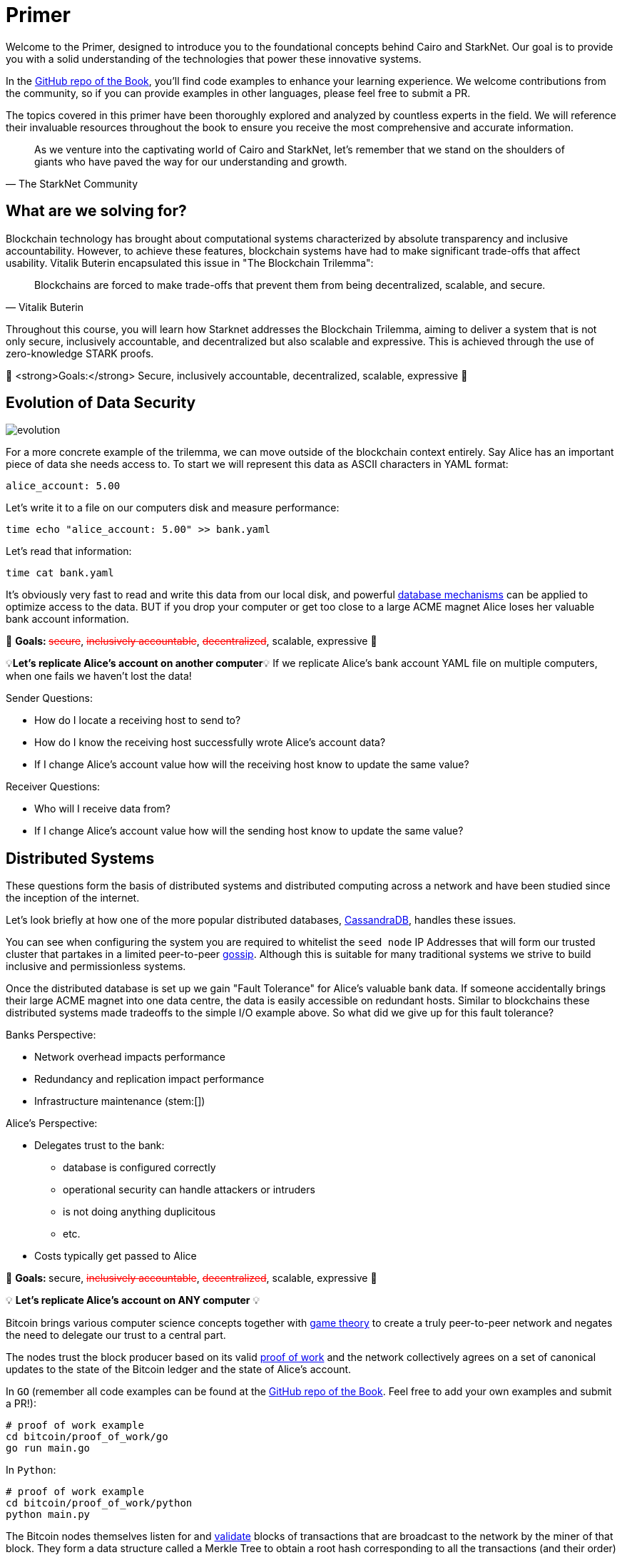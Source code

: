 [id="index"]

= Primer

Welcome to the Primer, designed to introduce you to the foundational concepts behind Cairo and StarkNet. Our goal is to provide you with a solid understanding of the technologies that power these innovative systems.

In the https://github.com/starknet-edu/starknetbook/tree/main/chapters/modules/primer/pages[GitHub repo of the Book], you'll find code examples to enhance your learning experience. We welcome contributions from the community, so if you can provide examples in other languages, please feel free to submit a PR.

The topics covered in this primer have been thoroughly explored and analyzed by countless experts in the field. We will reference their invaluable resources throughout the book to ensure you receive the most comprehensive and accurate information.

[quote, The StarkNet Community]
____
As we venture into the captivating world of Cairo and StarkNet, let's remember that we stand on the shoulders of giants who have paved the way for our understanding and growth.
____


== What are we solving for?

Blockchain technology has brought about computational systems characterized by absolute transparency and inclusive accountability. However, to achieve these features, blockchain systems have had to make significant trade-offs that affect usability. Vitalik Buterin encapsulated this issue in "The Blockchain Trilemma":

[quote, Vitalik Buterin]
____
Blockchains are forced to make trade-offs that prevent them from being decentralized, scalable, and secure.
____

Throughout this course, you will learn how Starknet addresses the Blockchain Trilemma, aiming to deliver a system that is not only secure, inclusively accountable, and decentralized but also scalable and expressive. This is achieved through the use of zero-knowledge STARK proofs.

🎯 <strong>Goals:</strong> Secure, inclusively accountable, decentralized, scalable, expressive 🎯


== Evolution of Data Security

image::evolution.png[evolution]

For a more concrete example of the trilemma, we can move outside of the blockchain context entirely.
Say Alice has an important piece of data she needs access to.
To start we will represent this data as ASCII characters in YAML format:

[,yaml]
----
alice_account: 5.00
----

Let's write it to a file on our computers disk and measure performance:

[,bash]
----
time echo "alice_account: 5.00" >> bank.yaml
----

Let's read that information:

[,bash]
----
time cat bank.yaml
----

It's obviously very fast to read and write this data from our local disk, and powerful https://www.postgresql.org[database mechanisms] can be applied to optimize access to the data.
BUT if you drop your computer or get too close to a large ACME magnet Alice loses her valuable bank account information.

🎯 +++<strong>+++Goals: +++</strong>+++ +++<s style="color: red">+++secure+++</s>+++, +++<s style="color: red">+++inclusively accountable+++</s>+++, +++<s style="color: red">+++decentralized+++</s>+++, scalable, expressive 🎯

💡*Let's replicate Alice's account on another computer*💡 If we replicate Alice's bank account YAML file on multiple computers, when one fails we haven't lost the data!

Sender Questions:

* How do I locate a receiving host to send to?
* How do I know the receiving host successfully wrote Alice's account data?
* If I change Alice's account value how will the receiving host know to update the same value?

Receiver Questions:

* Who will I receive data from?
* If I change Alice's account value how will the sending host know to update the same value?


== Distributed Systems

These questions form the basis of distributed systems and distributed computing across a network and have been studied since the inception of the internet.

Let's look briefly at how one of the more popular distributed databases, https://cassandra.apache.org/doc/latest/cassandra/getting_started/configuring.html[CassandraDB], handles these issues.

You can see when configuring the system you are required to whitelist the `seed node` IP Addresses that will form our trusted cluster that partakes in a limited peer-to-peer https://www.linkedin.com/pulse/gossip-protocol-inside-apache-cassandra-soham-saha[gossip].
Although this is suitable for many traditional systems we strive to build inclusive and permissionless systems.

Once the distributed database is set up we gain "Fault Tolerance" for Alice's valuable bank data.
If someone accidentally brings their large ACME magnet into one data centre, the data is easily accessible on redundant hosts.
Similar to blockchains these distributed systems made tradeoffs to the simple I/O example above.
So what did we give up for this fault tolerance?

Banks Perspective:

* Network overhead impacts performance
* Redundancy and replication impact performance
* Infrastructure maintenance (stem:[])

Alice's Perspective:

* Delegates trust to the bank:
 ** database is configured correctly
 ** operational security can handle attackers or intruders
 ** is not doing anything duplicitous
 ** etc.
* Costs typically get passed to Alice

🎯 +++<strong>+++Goals: +++</strong>+++ secure, +++<s style="color: red">+++inclusively accountable+++</s>+++, +++<s style="color: red">+++decentralized+++</s>+++, scalable, expressive 🎯

💡 *Let's replicate Alice's account on ANY computer* 💡

Bitcoin brings various computer science concepts together with https://en.wikipedia.org/wiki/Game_theory[game theory] to create a truly peer-to-peer network and negates the need to delegate our trust to a central part.

The nodes trust the block producer based on its valid https://github.com/starknet-edu/starknetbook/tree/main/chapters/modules/primer/pages/bitcoin/proof_of_work[proof of work] and the network collectively agrees on a set of canonical updates to the state of the Bitcoin ledger and the state of Alice's account.

In `GO` (remember all code examples can be found at the https://github.com/starknet-edu/starknetbook/tree/main[GitHub repo of the Book]. Feel free to add your own examples and submit a PR!):

[,bash]
----
# proof of work example
cd bitcoin/proof_of_work/go
go run main.go
----

In `Python`:

[,bash]
----
# proof of work example
cd bitcoin/proof_of_work/python
python main.py
----

The Bitcoin nodes themselves listen for and https://github.com/starknet-edu/starknetbook/tree/main/chapters/modules/primer/pages/bitcoin/block_verification[validate] blocks of transactions that are broadcast to the network by the miner of that block. They form a data structure called a Merkle Tree to obtain a root hash corresponding to all the transactions (and their order) in that block. If one tx changes by even a single bit the Merkle root will be completely different.

In `GO`:

[,bash]
----
# block verification example
cd bitcoin/block_verification/go && go mod tidy
go run main.go utils.go
----

In `Rust`:

[,bash]
----
cd block_verification/rust/
cargo run
# or run the tests with
cargo test
----

Alice's information gets formatted as a https://en.wikipedia.org/wiki/Unspent_transaction_output[UTXO] and is replicated on all of the https://bitnodes.io[nodes] on the Bitcoin network.
She can even validate that everything is accurate herself by rehashing the Merkle tree of every block of transactions from genesis to now.

🎉 *NO DELEGATION OF TRUST* 🎉 Let's revisit the trilemma.
What did we give up to get this trustless data security?

* Miners expend energy as they attempt to get the nonce
* Full trustless verification requires EACH node to replicate the canonical state:
 ** hash the Merkle tree of transactions
 ** hash the block header

Full Node Size: ~405GB

For a naive demonstration of "The Evolution of Data Security" run the following:

[,bash]
----
cd bitcoin/block_verification/go && go mod tidy
go test ./... -bench=. -count 5
----

🎯 +++<strong>+++Goals: +++</strong>+++ secure, inclusively accountable, decentralized, +++<s style="color: red">+++scalable+++</s>+++, +++<s style="color: red">+++expressive+++</s>+++ 🎯

💡 *Let's let Alice use her data* 💡

== Smart Contracts

Smart contracts were first proposed by https://www.fon.hum.uva.nl/rob/Courses/InformationInSpeech/CDROM/Literature/LOTwinterschool2006/szabo.best.vwh.net/smart.contracts.html[Nick Szabo] as a transaction protocol that executes the terms of a contract, giving all parties transparency into the rule set and execution.
Bitcoin facilitates a limited version of https://ethereum.org/en/whitepaper/#scripting[smart contracts], but the expressive smart contract model of Ethereum has been more widely adopted.

== Ethereum

Ethereum provides a platform to implement these smart contracts with the use of the https://github.com/starknet-edu/starknetbook/tree/main/chapters/modules/primer/pages/bitcoin/block_verification[Ethereum Virtual Machine].
In the Ethereum paradigm, Alice's bank account information is stored in a 20-byte address called an https://ethereum.org/en/whitepaper/#ethereum-accounts[account].
Her account balance along with a few more fields (nonce, storageRoot, codeHash) becomes a "node" in a data structure called a Patricia Trie where PATRICIA stands for "Practical Algorithm to Retrieve Information Coded in Alphanumeric".

This `Trie` is a specific type of tree that encodes a `key` as a path of common prefixes to its corresponding `value`.
So Alice's Bank Account can be found at an address("key") that points to an account ("value") in Ethereum's World State (trie).
The tree structure of the trie allows us to obtain a cryptographic hash of each node all the way up to a single hash corresponding to the `root` similar to the Merkle tree we saw in the Bitcoin block verification.

For an example of the MPT data structure you can use this diagram for reference:

image::trie.png[trie]

and run the following:

[,bash]
----
cd ethereum/block_verification/go && go mod tidy
go run *.go
----

Ethereum then propagates its state by verifying transactions are well-formed and applying them to accounts.
Alice has a public/private key pair to manage her "externally owned account" and can sign transactions that involve her balance or involve interacting with other contracts in the state.

In addition to EOAs Ethereum has "contract accounts" which are controlled by the contract code associated with them.
Every time the contract account receives a message the bytecode that is stored as an https://eth.wiki/fundamentals/rlp[RLP encoded] value in the account storage trie begins to execute according to the rules of the EVM.

Trilemma visit: what did we give up to add expressivity?

* Every transaction still needs to be processed by every node in the network.
* With the addition of world state storage the blockchain can "bloat" leading to centralization risk
* Alice may pay $100 to use the money in her account

Full Node Size: ~700 GB

Archive Node Size: ~10 TB

🎯 +++<strong>+++Goals: +++</strong>+++ secure, inclusively accountable, decentralized, +++<s style="color: red">+++scalable+++</s>+++, expressive 🎯

💡 *Let's optimize Alice's data utility* 💡

== Rollups

As demand for block space increases the cost to execute on `Layer 1` (full consensus protocols e.g.
Bitcoin, Ethereum) will become increasingly expensive, and until certain https://notes.ethereum.org/@vbuterin/verkle_and_state_expiry_proposal[state expiry mechanisms] are implemented we can expect the state of the L1 to continue to bloat over time.
This will require an increasingly robust machine to maintain the state and subsequently verify the blocks.

Rollups are one solution in which business logic is executed and stored in a protocol outside the Ethereum context and then proves its successful execution in the Ethereum context.

Typically this involves compressing a larger number of transactions at this `Layer 2` and committing the state diffs to a smart contract deployed on L1.
For full interoperability with the L1, rollups also typically implement a messaging component for deposits and withdrawals.

There are currently two types of rollups that are being widely adopted:

* Optimistic Rollups
* Zero-Knowledge Rollups

Vitalik provides a good comparison of the two https://vitalik.ca/general/2021/01/05/rollup.html#optimistic-rollups-vs-zk-rollups[here], and touches on the final pieces of our long trilemma journey:

*_No matter how large the computation, the proof can be very quickly verified on-chain._*

This allows Alice to move her money freely between L1 and L2 (...soon to be L3) and operate on a low-cost, expressive blockchain layer.
All while inheriting the highest form of data security evolution from the L1 and not having to delegate trust to any centralized party!

🎯 +++<strong>+++Goals: +++</strong>+++ secure, inclusively accountable, decentralized, scalable, expressive 🎯

💡 *Let's explore Starknet* 💡

== Starknet

Starknet is a decentralized, permissionless, and scalable Layer-2 solution built on Ethereum. It utilizes zk-STARKs, a type of zero-knowledge proof, to achieve these goals. By using zk-STARKs, Starknet allows for increased transaction throughput, more expressive smart contracts, and reduced gas fees compared to Layer-1.

With Starknet, Alice can interact with a more efficient and cost-effective blockchain layer that maintains the security and decentralization of Ethereum.

Starknet is composed of various components, including:

* Starknet Contracts: Smart contracts written in Cairo, a Turing-complete language designed specifically for creating zk-STARK proofs.
* Starknet Nodes: Nodes that process and validate Starknet transactions and proofs, as well as submit them to Ethereum.
* Starknet Bridge: A bridge that enables communication between Ethereum and Starknet, allowing for deposits, withdrawals, and contract interactions.

Starknet offers a promising solution to the trilemma, achieving the goals of security, inclusively accountable, decentralization, scalability, and expressivity.

🎯 +++<strong>+++Goals: +++</strong>+++ secure, inclusively accountable, decentralized, scalable, expressive 🎯

By following the Starknet Book, you will gain the knowledge required to work with Starknet and its components. 

By diligently following the Starknet book and exploring the available resources, you will become proficient in developing and deploying Starknet contracts. Armed with the power of Starknet, you can create scalable, secure, and expressive applications that take advantage of the benefits provided by Layer-2 technology.


== Conclusion

Throughout the history of data security, various solutions have been developed to address the challenges posed by the blockchain trilemma. From the early days of Bitcoin to the more expressive Ethereum, and now to Layer-2 solutions like Starknet, the industry has made significant strides in achieving secure, inclusively accountable, decentralized, scalable, and expressive systems.

With Starknet, developers can harness the power of zk-STARKs to build applications that are both scalable and expressive while maintaining the security and decentralization of the underlying Layer-1 Ethereum network. As the technology continues to evolve and mature, we can expect Starknet to play a significant role in shaping the future of blockchain and decentralized applications.
